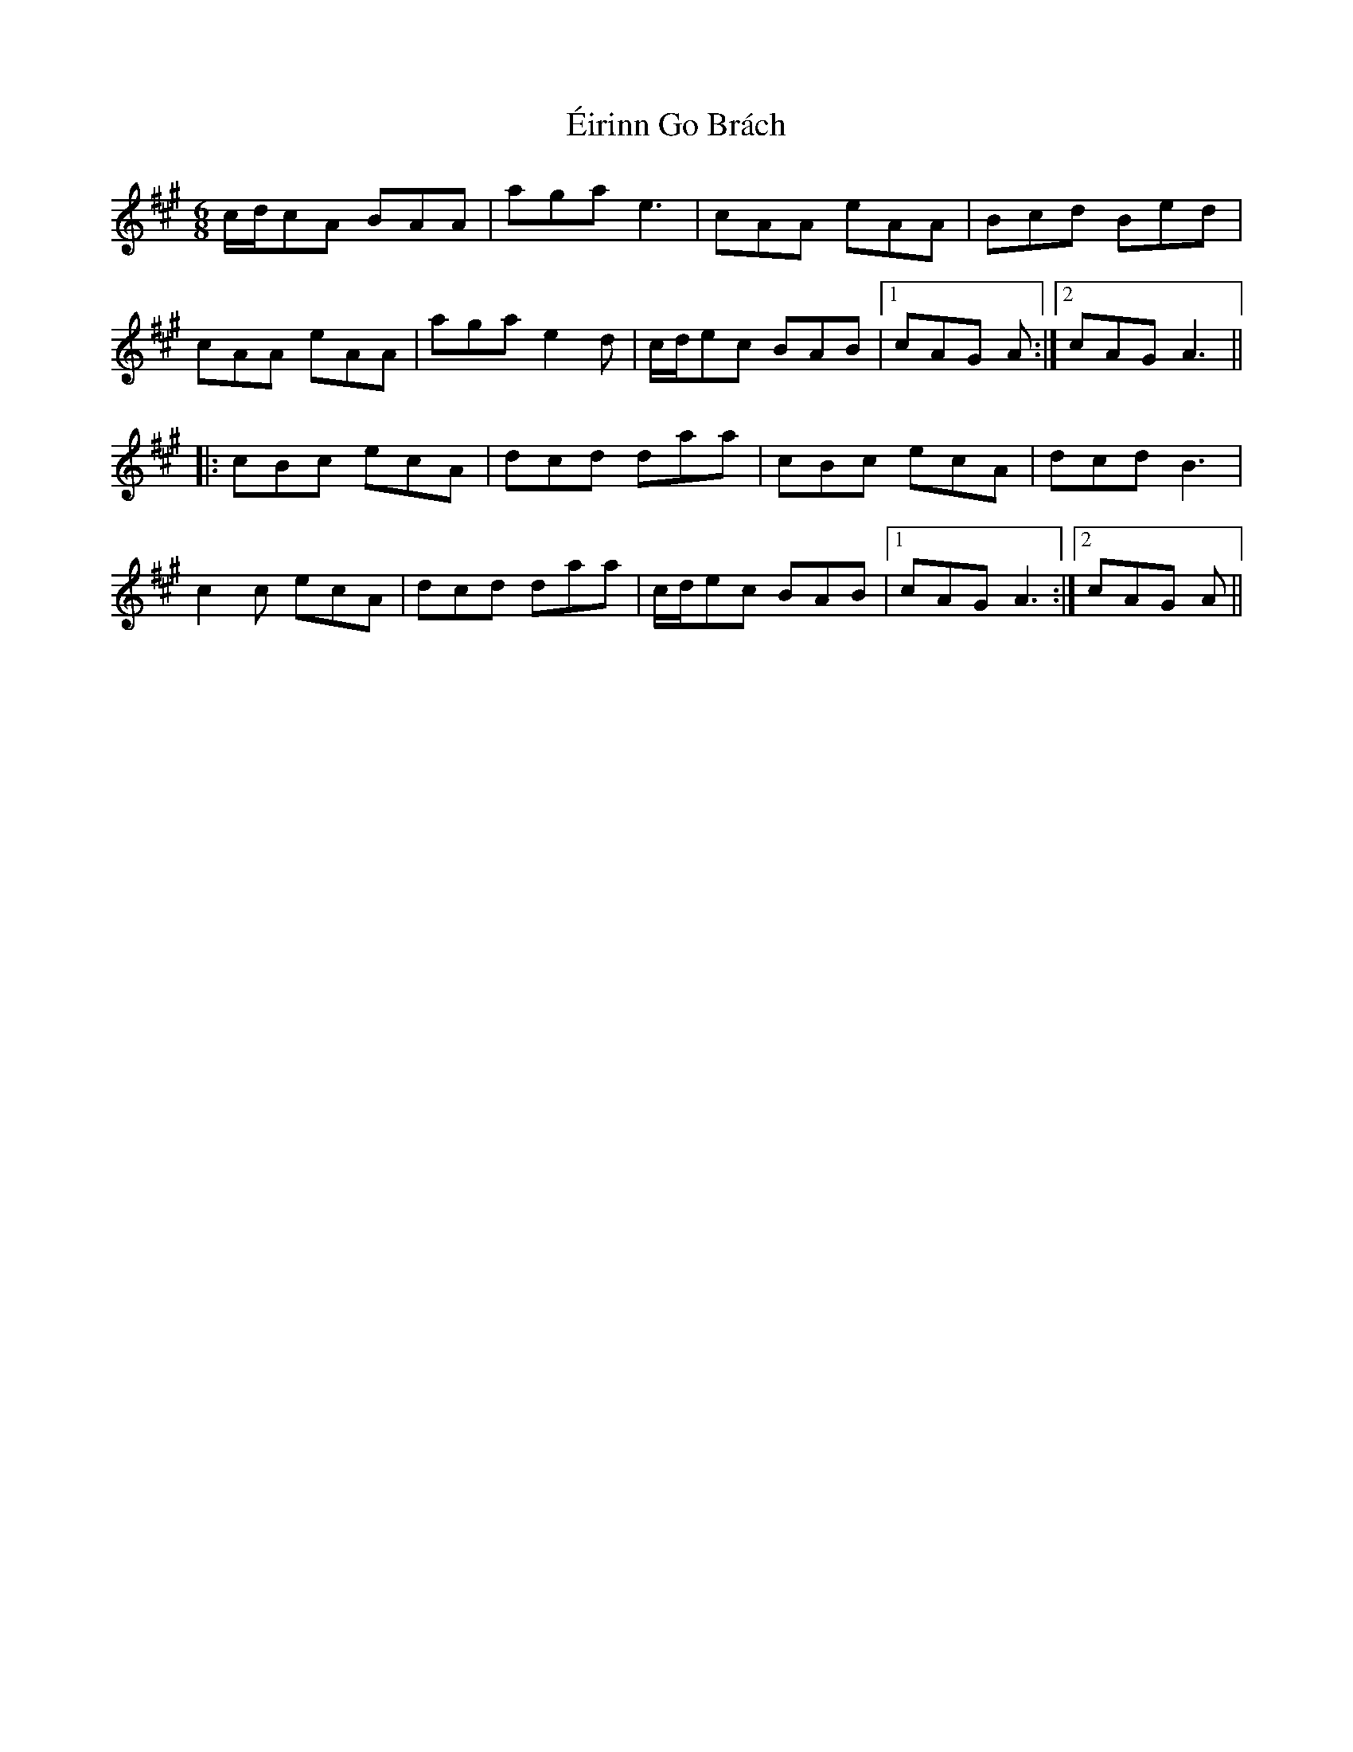 X: 11704
T: Éirinn Go Brách
R: jig
M: 6/8
K: Amajor
c/d/cA BAA|aga e3|cAA eAA|Bcd Bed|
cAA eAA|aga e2 d|c/d/ec BAB|1 cAG A:|2 cAG A3||
|:cBc ecA|dcd daa|cBc ecA|dcd B3|
c2 c ecA|dcd daa|c/d/ec BAB|1 cAG A3:|2 cAG A||

